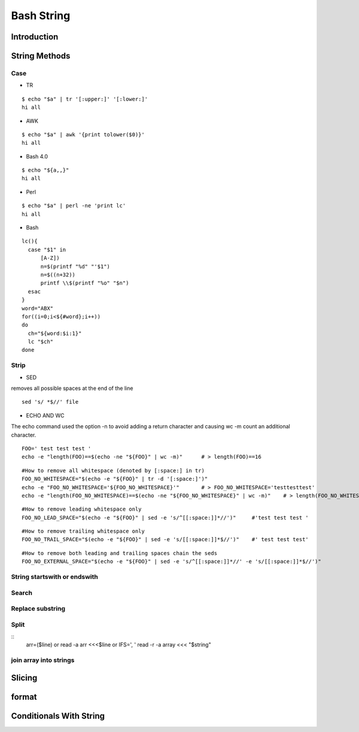 ===========
Bash String
===========

Introduction
============

String Methods
==============
Case
----

* TR
::

  $ echo "$a" | tr '[:upper:]' '[:lower:]'
  hi all


* AWK
::

  $ echo "$a" | awk '{print tolower($0)}'
  hi all


* Bash 4.0
::

   $ echo "${a,,}"
   hi all


* Perl
::

   $ echo "$a" | perl -ne 'print lc'
   hi all


* Bash
::

  lc(){
    case "$1" in
        [A-Z])
        n=$(printf "%d" "'$1")
        n=$((n+32))
        printf \\$(printf "%o" "$n")
    esac
  }
  word="ABX"
  for((i=0;i<${#word};i++))
  do
    ch="${word:$i:1}"
    lc "$ch"
  done
 
Strip
-----

* SED
removes all possible spaces at the end of the line
::

  sed 's/ *$//' file
  
* ECHO AND WC
The echo command used the option -n to avoid adding a return character and causing wc -m count an additional character.
::

  FOO=' test test test '
  echo -e "length(FOO)==$(echo -ne "${FOO}" | wc -m)"      # > length(FOO)==16
::

  #How to remove all whitespace (denoted by [:space:] in tr)
  FOO_NO_WHITESPACE="$(echo -e "${FOO}" | tr -d '[:space:]')"
  echo -e "FOO_NO_WHITESPACE='${FOO_NO_WHITESPACE}'"       # > FOO_NO_WHITESPACE='testtesttest'
  echo -e "length(FOO_NO_WHITESPACE)==$(echo -ne "${FOO_NO_WHITESPACE}" | wc -m)"    # > length(FOO_NO_WHITESPACE)==12
::
  
  #How to remove leading whitespace only
  FOO_NO_LEAD_SPACE="$(echo -e "${FOO}" | sed -e 's/^[[:space:]]*//')"     #'test test test '
::
  
  #How to remove trailing whitespace only
  FOO_NO_TRAIL_SPACE="$(echo -e "${FOO}" | sed -e 's/[[:space:]]*$//')"    #' test test test'
::

  #How to remove both leading and trailing spaces chain the seds
  FOO_NO_EXTERNAL_SPACE="$(echo -e "${FOO}" | sed -e 's/^[[:space:]]*//' -e 's/[[:space:]]*$//')"

String startswith or endswith
-----------------------------
Search
------
Replace substring
-----------------
Split
-----
::
  arr=($line)
  or
  read -a arr <<<$line
  or
  IFS=', ' read -r -a array <<< "$string"
join array into strings
-----------------------
Slicing
=======
format
======
Conditionals With String
========================
